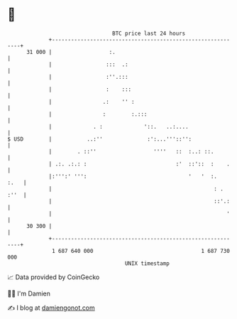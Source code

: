 * 👋

#+begin_example
                                    BTC price last 24 hours                    
                +------------------------------------------------------------+ 
         31 000 |                  :.                                        | 
                |                 :::  .:                                    | 
                |                 :''.:::                                    | 
                |                 :    :::                                   | 
                |                .:    '' :                                  | 
                |                :        :.:::                              | 
                |             . :             '::.   ..:....                 | 
   $ USD        |           ..:''              :':...'''::'':                | 
                |        . ::''                  ''''   ::  :..: ::.         | 
                | .:. .:.: :                            :'  ::'::  :    .    | 
                |:''':' ''':                                '   '  :.   :.   | 
                |                                                   : . :''  | 
                |                                                   ::'.:    | 
                |                                                       '    | 
         30 300 |                                                            | 
                +------------------------------------------------------------+ 
                 1 687 640 000                                  1 687 730 000  
                                        UNIX timestamp                         
#+end_example
📈 Data provided by CoinGecko

🧑‍💻 I'm Damien

✍️ I blog at [[https://www.damiengonot.com][damiengonot.com]]

